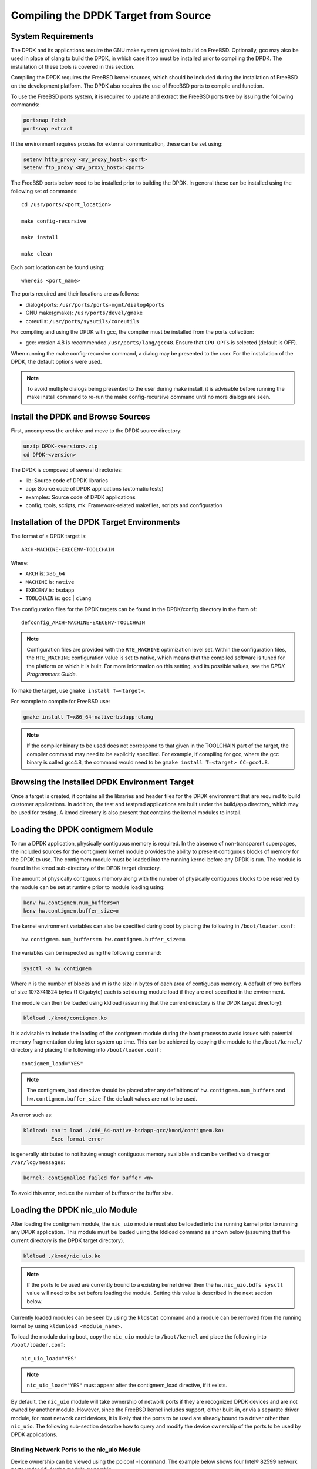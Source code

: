 ..  BSD LICENSE
    Copyright(c) 2010-2014 Intel Corporation. All rights reserved.
    All rights reserved.

    Redistribution and use in source and binary forms, with or without
    modification, are permitted provided that the following conditions
    are met:

    * Redistributions of source code must retain the above copyright
    notice, this list of conditions and the following disclaimer.
    * Redistributions in binary form must reproduce the above copyright
    notice, this list of conditions and the following disclaimer in
    the documentation and/or other materials provided with the
    distribution.
    * Neither the name of Intel Corporation nor the names of its
    contributors may be used to endorse or promote products derived
    from this software without specific prior written permission.

    THIS SOFTWARE IS PROVIDED BY THE COPYRIGHT HOLDERS AND CONTRIBUTORS
    "AS IS" AND ANY EXPRESS OR IMPLIED WARRANTIES, INCLUDING, BUT NOT
    LIMITED TO, THE IMPLIED WARRANTIES OF MERCHANTABILITY AND FITNESS FOR
    A PARTICULAR PURPOSE ARE DISCLAIMED. IN NO EVENT SHALL THE COPYRIGHT
    OWNER OR CONTRIBUTORS BE LIABLE FOR ANY DIRECT, INDIRECT, INCIDENTAL,
    SPECIAL, EXEMPLARY, OR CONSEQUENTIAL DAMAGES (INCLUDING, BUT NOT
    LIMITED TO, PROCUREMENT OF SUBSTITUTE GOODS OR SERVICES; LOSS OF USE,
    DATA, OR PROFITS; OR BUSINESS INTERRUPTION) HOWEVER CAUSED AND ON ANY
    THEORY OF LIABILITY, WHETHER IN CONTRACT, STRICT LIABILITY, OR TORT
    (INCLUDING NEGLIGENCE OR OTHERWISE) ARISING IN ANY WAY OUT OF THE USE
    OF THIS SOFTWARE, EVEN IF ADVISED OF THE POSSIBILITY OF SUCH DAMAGE.

.. _building_from_source:

Compiling the DPDK Target from Source
=====================================

System Requirements
-------------------

The DPDK and its applications require the GNU make system (gmake)
to build on FreeBSD. Optionally, gcc may also be used in place of clang
to build the DPDK, in which case it too must be installed prior to
compiling the DPDK. The installation of these tools is covered in this
section.

Compiling the DPDK requires the FreeBSD kernel sources, which should be
included during the installation of FreeBSD on the development platform.
The DPDK also requires the use of FreeBSD ports to compile and function.

To use the FreeBSD ports system, it is required to update and extract the FreeBSD
ports tree by issuing the following commands:

.. code-block:: console

    portsnap fetch
    portsnap extract

If the environment requires proxies for external communication, these can be set
using:

.. code-block:: console

    setenv http_proxy <my_proxy_host>:<port>
    setenv ftp_proxy <my_proxy_host>:<port>

The FreeBSD ports below need to be installed prior to building the DPDK.
In general these can be installed using the following set of commands::

   cd /usr/ports/<port_location>

   make config-recursive

   make install

   make clean

Each port location can be found using::

   whereis <port_name>

The ports required and their locations are as follows:

* dialog4ports: ``/usr/ports/ports-mgmt/dialog4ports``

* GNU make(gmake): ``/usr/ports/devel/gmake``

* coreutils: ``/usr/ports/sysutils/coreutils``

For compiling and using the DPDK with gcc, the compiler must be installed
from the ports collection:

* gcc: version 4.8 is recommended ``/usr/ports/lang/gcc48``.
  Ensure that ``CPU_OPTS`` is selected (default is OFF).

When running the make config-recursive command, a dialog may be presented to the
user. For the installation of the DPDK, the default options were used.

.. note::

    To avoid multiple dialogs being presented to the user during make install,
    it is advisable before running the make install command to re-run the
    make config-recursive command until no more dialogs are seen.


Install the DPDK and Browse Sources
-----------------------------------

First, uncompress the archive and move to the DPDK source directory:

.. code-block:: console

    unzip DPDK-<version>.zip
    cd DPDK-<version>

The DPDK is composed of several directories:

*   lib: Source code of DPDK libraries

*   app: Source code of DPDK applications (automatic tests)

*   examples: Source code of DPDK applications

*   config, tools, scripts, mk: Framework-related makefiles, scripts and configuration

Installation of the DPDK Target Environments
--------------------------------------------

The format of a DPDK target is::

   ARCH-MACHINE-EXECENV-TOOLCHAIN

Where:

* ``ARCH`` is: ``x86_64``

* ``MACHINE`` is: ``native``

* ``EXECENV`` is: ``bsdapp``

* ``TOOLCHAIN`` is: ``gcc`` | ``clang``

The configuration files for the DPDK targets can be found in the DPDK/config
directory in the form of::

    defconfig_ARCH-MACHINE-EXECENV-TOOLCHAIN

.. note::

   Configuration files are provided with the ``RTE_MACHINE`` optimization level set.
   Within the configuration files, the ``RTE_MACHINE`` configuration value is set
   to native, which means that the compiled software is tuned for the platform
   on which it is built.  For more information on this setting, and its
   possible values, see the *DPDK Programmers Guide*.

To make the target, use ``gmake install T=<target>``.

For example to compile for FreeBSD use:

.. code-block:: console

    gmake install T=x86_64-native-bsdapp-clang

.. note::

   If the compiler binary to be used does not correspond to that given in the
   TOOLCHAIN part of the target, the compiler command may need to be explicitly
   specified. For example, if compiling for gcc, where the gcc binary is called
   gcc4.8, the command would need to be ``gmake install T=<target> CC=gcc4.8``.

Browsing the Installed DPDK Environment Target
----------------------------------------------

Once a target is created, it contains all the libraries and header files for the
DPDK environment that are required to build customer applications.
In addition, the test and testpmd applications are built under the build/app
directory, which may be used for testing.  A kmod directory is also present that
contains the kernel modules to install.

.. _loading_contigmem:

Loading the DPDK contigmem Module
---------------------------------

To run a DPDK application, physically contiguous memory is required.
In the absence of non-transparent superpages, the included sources for the
contigmem kernel module provides the ability to present contiguous blocks of
memory for the DPDK to use. The contigmem module must be loaded into the
running kernel before any DPDK is run.  The module is found in the kmod
sub-directory of the DPDK target directory.

The amount of physically contiguous memory along with the number of physically
contiguous blocks to be reserved by the module can be set at runtime prior to
module loading using:

.. code-block:: console

    kenv hw.contigmem.num_buffers=n
    kenv hw.contigmem.buffer_size=m

The kernel environment variables can also be specified during boot by placing the
following in ``/boot/loader.conf``::

    hw.contigmem.num_buffers=n hw.contigmem.buffer_size=m

The variables can be inspected using the following command:

.. code-block:: console

    sysctl -a hw.contigmem

Where n is the number of blocks and m is the size in bytes of each area of
contiguous memory.  A default of two buffers of size 1073741824 bytes (1 Gigabyte)
each is set during module load if they are not specified in the environment.

The module can then be loaded using kldload (assuming that the current directory
is the DPDK target directory):

.. code-block:: console

    kldload ./kmod/contigmem.ko

It is advisable to include the loading of the contigmem module during the boot
process to avoid issues with potential memory fragmentation during later system
up time.  This can be achieved by copying the module to the ``/boot/kernel/``
directory and placing the following into ``/boot/loader.conf``::

    contigmem_load="YES"

.. note::

    The contigmem_load directive should be placed after any definitions of
    ``hw.contigmem.num_buffers`` and ``hw.contigmem.buffer_size`` if the default values
    are not to be used.

An error such as:

.. code-block:: console

    kldload: can't load ./x86_64-native-bsdapp-gcc/kmod/contigmem.ko:
             Exec format error

is generally attributed to not having enough contiguous memory
available and can be verified via dmesg or ``/var/log/messages``:

.. code-block:: console

    kernel: contigmalloc failed for buffer <n>

To avoid this error, reduce the number of buffers or the buffer size.

.. _loading_nic_uio:

Loading the DPDK nic_uio Module
-------------------------------

After loading the contigmem module, the ``nic_uio`` module must also be loaded into the
running kernel prior to running any DPDK application.  This module must
be loaded using the kldload command as shown below (assuming that the current
directory is the DPDK target directory).

.. code-block:: console

    kldload ./kmod/nic_uio.ko

.. note::

    If the ports to be used are currently bound to a existing kernel driver
    then the ``hw.nic_uio.bdfs sysctl`` value will need to be set before loading the
    module. Setting this value is described in the next section below.

Currently loaded modules can be seen by using the ``kldstat`` command and a module
can be removed from the running kernel by using ``kldunload <module_name>``.

To load the module during boot, copy the ``nic_uio`` module to ``/boot/kernel``
and place the following into ``/boot/loader.conf``::

    nic_uio_load="YES"

.. note::

    ``nic_uio_load="YES"`` must appear after the contigmem_load directive, if it exists.

By default, the ``nic_uio`` module will take ownership of network ports if they are
recognized DPDK devices and are not owned by another module. However, since
the FreeBSD kernel includes support, either built-in, or via a separate driver
module, for most network card devices, it is likely that the ports to be used are
already bound to a driver other than ``nic_uio``. The following sub-section describe
how to query and modify the device ownership of the ports to be used by
DPDK applications.

.. _binding_network_ports:

Binding Network Ports to the nic_uio Module
~~~~~~~~~~~~~~~~~~~~~~~~~~~~~~~~~~~~~~~~~~~

Device ownership can be viewed using the pciconf -l command. The example below shows
four Intel® 82599 network ports under ``if_ixgbe`` module ownership.

.. code-block:: console

    pciconf -l
    ix0@pci0:1:0:0: class=0x020000 card=0x00038086 chip=0x10fb8086 rev=0x01 hdr=0x00
    ix1@pci0:1:0:1: class=0x020000 card=0x00038086 chip=0x10fb8086 rev=0x01 hdr=0x00
    ix2@pci0:2:0:0: class=0x020000 card=0x00038086 chip=0x10fb8086 rev=0x01 hdr=0x00
    ix3@pci0:2:0:1: class=0x020000 card=0x00038086 chip=0x10fb8086 rev=0x01 hdr=0x00

The first column constitutes three components:

#. Device name: ``ixN``

#. Unit name: ``pci0``

#. Selector (Bus:Device:Function): ``1:0:0``

Where no driver is associated with a device, the device name will be ``none``.

By default, the FreeBSD kernel will include built-in drivers for the most common
devices; a kernel rebuild would normally be required to either remove the drivers
or configure them as loadable modules.

To avoid building a custom kernel, the ``nic_uio`` module can detach a network port
from its current device driver. This is achieved by setting the ``hw.nic_uio.bdfs``
kernel environment variable prior to loading ``nic_uio``, as follows::

    hw.nic_uio.bdfs="b:d:f,b:d:f,..."

Where a comma separated list of selectors is set, the list must not contain any
whitespace.

For example to re-bind ``ix2@pci0:2:0:0`` and ``ix3@pci0:2:0:1`` to the ``nic_uio`` module
upon loading, use the following command::

    kenv hw.nic_uio.bdfs="2:0:0,2:0:1"

The variable can also be specified during boot by placing the following into
``/boot/loader.conf``, before the previously-described ``nic_uio_load`` line - as
shown::

    hw.nic_uio.bdfs="2:0:0,2:0:1"
    nic_uio_load="YES"

Binding Network Ports Back to their Original Kernel Driver
~~~~~~~~~~~~~~~~~~~~~~~~~~~~~~~~~~~~~~~~~~~~~~~~~~~~~~~~~~

If the original driver for a network port has been compiled into the kernel,
it is necessary to reboot FreeBSD to restore the original device binding. Before
doing so, update or remove the ``hw.nic_uio.bdfs`` in ``/boot/loader.conf``.

If rebinding to a driver that is a loadable module, the network port binding can
be reset without rebooting. To do so, unload both the target kernel module and the
``nic_uio`` module, modify or clear the ``hw.nic_uio.bdfs`` kernel environment (kenv)
value, and reload the two drivers - first the original kernel driver, and then
the ``nic_uio driver``. Note: the latter does not need to be reloaded unless there are
ports that are still to be bound to it.

Example commands to perform these steps are shown below:

.. code-block:: console

    kldunload nic_uio
    kldunload <original_driver>

    # To clear the value completely:
    kenv -u hw.nic_uio.bdfs

    # To update the list of ports to bind:
    kenv hw.nic_uio.bdfs="b:d:f,b:d:f,..."

    kldload <original_driver>

    kldload nic_uio  # optional
